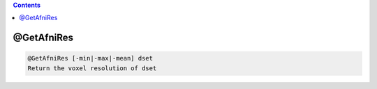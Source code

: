 .. contents:: 
    :depth: 4 

***********
@GetAfniRes
***********

.. code-block:: none

    @GetAfniRes [-min|-max|-mean] dset
    Return the voxel resolution of dset
